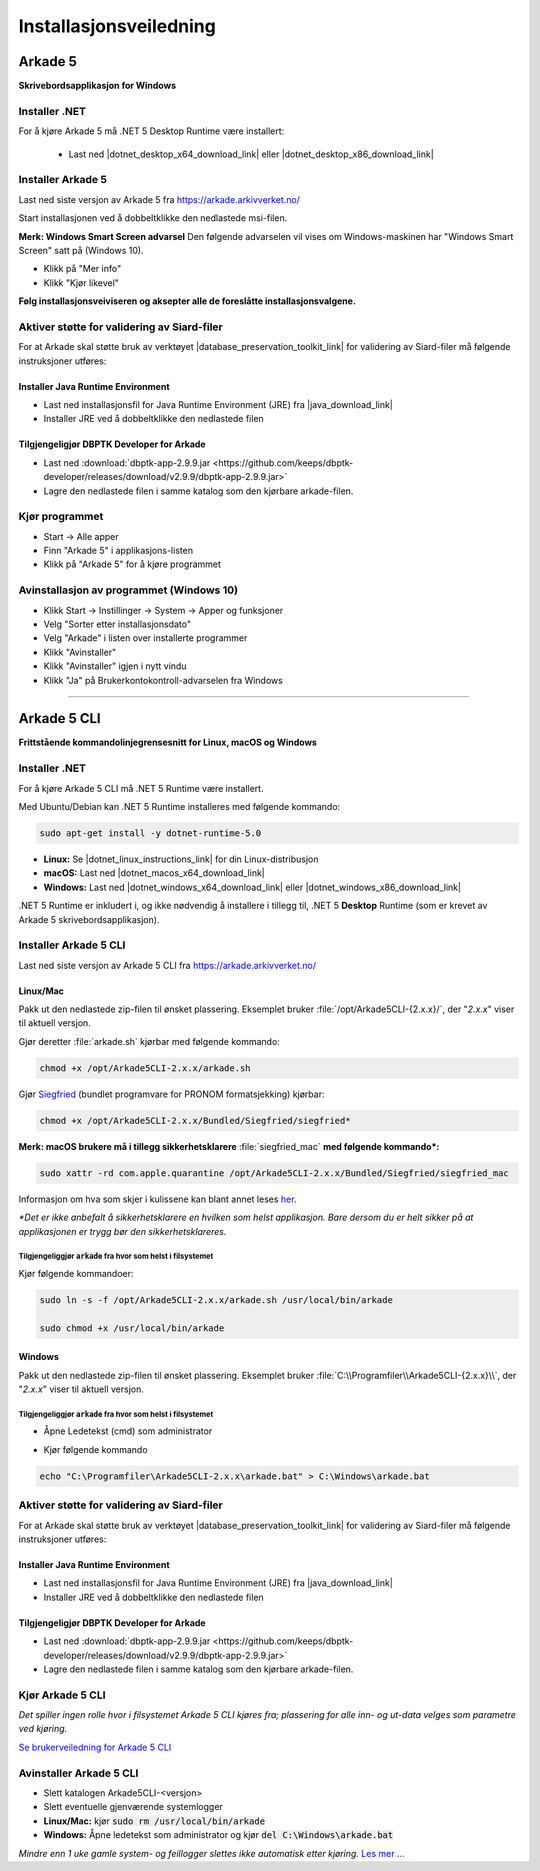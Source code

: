 Installasjonsveiledning
=======================

Arkade 5
********

**Skrivebordsapplikasjon for Windows**

Installer .NET
~~~~~~~~~~~~~~

For å kjøre Arkade 5 må .NET 5 Desktop Runtime være installert:

   * Last ned |dotnet_desktop_x64_download_link| eller |dotnet_desktop_x86_download_link|

.. |dotnet_desktop_x64_download_link| raw:: html

   <a href="https://dotnet.microsoft.com/download/dotnet/thank-you/runtime-desktop-5.0.0-windows-x64-installer" target="_blank">.NET 5 Desktop Runtime  <b>x64</b></a>

.. |dotnet_desktop_x86_download_link| raw:: html

   <a href="https://dotnet.microsoft.com/download/dotnet/thank-you/runtime-desktop-5.0.0-windows-x86-installer" target="_blank">.NET 5 Desktop Runtime <b>x86</b></a>


Installer Arkade 5 
~~~~~~~~~~~~~~~~~~

Last ned siste versjon av Arkade 5 fra `<https://arkade.arkivverket.no/>`_

Start installasjonen ved å dobbeltklikke den nedlastede msi-filen.

.. image:: img/NedlastningerFilViser.png

**Merk: Windows Smart Screen advarsel**
Den følgende advarselen vil vises om Windows-maskinen har "Windows Smart Screen" satt på (Windows 10).

.. image:: img/WinSmartScreenWarning.png

* Klikk på "Mer info"
* Klikk "Kjør likevel"


**Følg installasjonsveiviseren og aksepter alle de foreslåtte installasjonsvalgene.**


Aktiver støtte for validering av Siard-filer
~~~~~~~~~~~~~~~~~~~~~~~~~~~~~~~~~~~~~~~~~~~~

For at Arkade skal støtte bruk av verktøyet |database_preservation_toolkit_link| for validering av Siard-filer må følgende instruksjoner utføres:

Installer Java Runtime Environment
----------------------------------
* Last ned installasjonsfil for Java Runtime Environment (JRE) fra |java_download_link|
* Installer JRE ved å dobbeltklikke den nedlastede filen

Tilgjengeligjør DBPTK Developer for Arkade
------------------------------------------
* Last ned :download:`dbptk-app-2.9.9.jar <https://github.com/keeps/dbptk-developer/releases/download/v2.9.9/dbptk-app-2.9.9.jar>`
* Lagre den nedlastede filen i samme katalog som den kjørbare arkade-filen.

.. |database_preservation_toolkit_link| raw:: html

   <a href="https://database-preservation.com/#developer" target="_blank">Database Preservation Toolkit Developer (DBPTK Developer)</a>

.. |java_download_link| raw:: html

   <a href="https://java.com/en/download/" target="_blank" >https://java.com/en/download/</a>


Kjør programmet
~~~~~~~~~~~~~~~
.. image:: img/RunTool.png

* Start -> Alle apper
* Finn "Arkade 5" i applikasjons-listen
* Klikk på "Arkade 5" for å kjøre programmet

Avinstallasjon av programmet (Windows 10)
~~~~~~~~~~~~~~~~~~~~~~~~~~~~~~~~~~~~~~~~~
.. image:: img/Uninstall_02.png

* Klikk Start -> Instillinger -> System -> Apper og funksjoner
* Velg "Sorter etter installasjonsdato"
* Velg "Arkade" i listen over installerte programmer
* Klikk "Avinstaller"
* Klikk "Avinstaller" igjen i nytt vindu
* Klikk "Ja" på Brukerkontokontroll-advarselen fra Windows

__________________________________________________________________________

Arkade 5 CLI 
************

**Frittstående kommandolinjegrensesnitt for Linux, macOS og Windows**


Installer .NET
~~~~~~~~~~~~~~

For å kjøre Arkade 5 CLI må .NET 5 Runtime være installert.

Med Ubuntu/Debian kan .NET 5 Runtime installeres med følgende kommando:
    
.. code-block:: bash

	sudo apt-get install -y dotnet-runtime-5.0

* **Linux:** Se |dotnet_linux_instructions_link| for din Linux-distribusjon
* **macOS:** Last ned |dotnet_macos_x64_download_link|
* **Windows:** Last ned |dotnet_windows_x64_download_link| eller |dotnet_windows_x86_download_link|

.NET 5 Runtime er inkludert i, og ikke nødvendig å installere i tillegg til, .NET 5 **Desktop** Runtime (som er krevet av Arkade 5 skrivebordsapplikasjon).

.. |dotnet_linux_instructions_link| raw:: html

   <a href="https://docs.microsoft.com/dotnet/core/install/linux-package-managers" target="_blank">installasjonsinstruksjoner</a>

.. |dotnet_macos_x64_download_link| raw:: html

   <a href="https://dotnet.microsoft.com/download/dotnet/thank-you/runtime-5.0.0-macos-x64-installer" target="_blank">.NET 5 Runtime <b>x64</b></a>

.. |dotnet_windows_x64_download_link| raw:: html

   <a href="https://dotnet.microsoft.com/download/dotnet/thank-you/runtime-5.0.0-windows-x64-installer" target="_blank">.NET 5 Runtime <b>x64</b></a>

.. |dotnet_windows_x86_download_link| raw:: html

   <a href="https://dotnet.microsoft.com/download/dotnet/thank-you/runtime-5.0.0-windows-x86-installer" target="_blank">.NET 5 Runtime <b>x86</b></a>


Installer Arkade 5 CLI
~~~~~~~~~~~~~~~~~~~~~~

Last ned siste versjon av Arkade 5 CLI fra `<https://arkade.arkivverket.no/>`_

Linux/Mac
---------

Pakk ut den nedlastede zip-filen til ønsket plassering. Eksemplet bruker :file:`/opt/Arkade5CLI-{2.x.x}/`, der "*2.x.x*" viser til aktuell versjon.

Gjør deretter :file:`arkade.sh` kjørbar med følgende kommando:

.. code-block:: bash

	chmod +x /opt/Arkade5CLI-2.x.x/arkade.sh

Gjør `Siegfried <https://www.itforarchivists.com/siegfried/>`_ (bundlet programvare for PRONOM formatsjekking) kjørbar:

.. code-block:: bash

	chmod +x /opt/Arkade5CLI-2.x.x/Bundled/Siegfried/siegfried*

**Merk: macOS brukere må i tillegg sikkerhetsklarere** :file:`siegfried_mac` **med følgende kommando\*:**

.. code-block:: bash

	sudo xattr -rd com.apple.quarantine /opt/Arkade5CLI-2.x.x/Bundled/Siegfried/siegfried_mac

Informasjon om hva som skjer i kulissene kan blant annet leses `her <https://support.apple.com/en-us/HT202491>`_.

*\*Det er ikke anbefalt å sikkerhetsklarere en hvilken som helst applikasjon. Bare dersom du er helt sikker på at applikasjonen er trygg bør den sikkerhetsklareres.*


Tilgjengeliggjør :code:`arkade` fra hvor som helst i filsystemet
........................................................

Kjør følgende kommandoer:

.. code-block:: bash

	sudo ln -s -f /opt/Arkade5CLI-2.x.x/arkade.sh /usr/local/bin/arkade
	
	sudo chmod +x /usr/local/bin/arkade

Windows
-------

Pakk ut den nedlastede zip-filen til ønsket plassering. Eksemplet bruker :file:`C:\\Programfiler\\Arkade5CLI-{2.x.x}\\`, der "*2.x.x*" viser til aktuell versjon.

Tilgjengeliggjør :code:`arkade` fra hvor som helst i filsystemet
........................................................

* Åpne Ledetekst (cmd) som administrator

.. image:: img/OpenCmdAsAdmin.png

* Kjør følgende kommando

.. code-block:: batch

	echo "C:\Programfiler\Arkade5CLI-2.x.x\arkade.bat" > C:\Windows\arkade.bat


Aktiver støtte for validering av Siard-filer
~~~~~~~~~~~~~~~~~~~~~~~~~~~~~~~~~~~~~~~~~~~~

For at Arkade skal støtte bruk av verktøyet |database_preservation_toolkit_link| for validering av Siard-filer må følgende instruksjoner utføres:

Installer Java Runtime Environment
----------------------------------
* Last ned installasjonsfil for Java Runtime Environment (JRE) fra |java_download_link|
* Installer JRE ved å dobbeltklikke den nedlastede filen

Tilgjengeligjør DBPTK Developer for Arkade
------------------------------------------
* Last ned :download:`dbptk-app-2.9.9.jar <https://github.com/keeps/dbptk-developer/releases/download/v2.9.9/dbptk-app-2.9.9.jar>`
* Lagre den nedlastede filen i samme katalog som den kjørbare arkade-filen.


Kjør Arkade 5 CLI
~~~~~~~~~~~~~~~~~

*Det spiller ingen rolle hvor i filsystemet Arkade 5 CLI kjøres fra; plassering for alle inn- og ut-data velges som parametre ved kjøring.*

`Se brukerveiledning for Arkade 5 CLI <Brukerveiledning.html#arkade-5-cli>`_


Avinstaller Arkade 5 CLI
~~~~~~~~~~~~~~~~~~~~~~~~

* Slett katalogen Arkade5CLI-<versjon>
* Slett eventuelle gjenværende systemlogger
* **Linux/Mac:** kjør :code:`sudo rm /usr/local/bin/arkade`
* **Windows:** Åpne ledetekst som administrator og kjør :code:`del C:\Windows\arkade.bat`

*Mindre enn 1 uke gamle system- og feillogger slettes ikke automatisk etter kjøring.* `Les mer ... <Brukerveiledning.html#prosesseringsomrade-cli>`_
